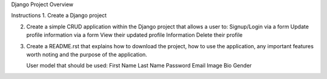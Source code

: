 Django Project Overview

Instructions
1.  Create a Django project

2.  Create a simple CRUD application within the Django project that
    allows a user to:
    Signup/Login via a form
    Update profile information via a form
    View their updated profile Information
    Delete their profile

3.  Create a README.rst that explains how to download the project,
    how to use the application, any important features worth noting
    and the purpose of the application.
    
    User model that should be used:
    First Name
    Last Name
    Password
    Email
    Image
    Bio
    Gender